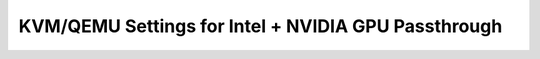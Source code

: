 KVM/QEMU Settings for Intel + NVIDIA GPU Passthrough
----------------------------------------------------
